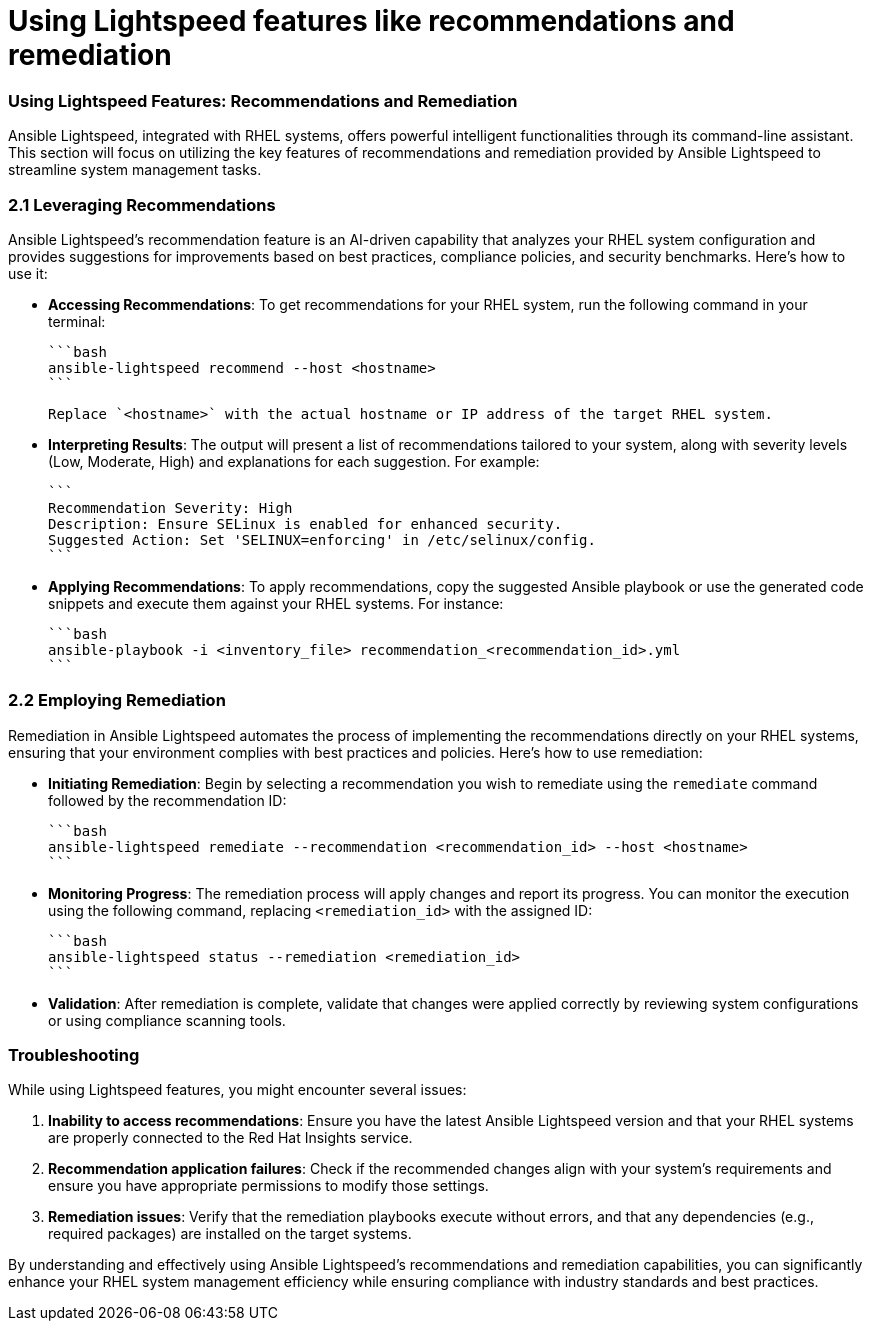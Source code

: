 #  Using Lightspeed features like recommendations and remediation

=== Using Lightspeed Features: Recommendations and Remediation ===

Ansible Lightspeed, integrated with RHEL systems, offers powerful intelligent functionalities through its command-line assistant. This section will focus on utilizing the key features of recommendations and remediation provided by Ansible Lightspeed to streamline system management tasks.

=== 2.1 Leveraging Recommendations ===

Ansible Lightspeed's recommendation feature is an AI-driven capability that analyzes your RHEL system configuration and provides suggestions for improvements based on best practices, compliance policies, and security benchmarks. Here’s how to use it:

* **Accessing Recommendations**:
   To get recommendations for your RHEL system, run the following command in your terminal:

   ```bash
   ansible-lightspeed recommend --host <hostname>
   ```

   Replace `<hostname>` with the actual hostname or IP address of the target RHEL system.

* **Interpreting Results**:
   The output will present a list of recommendations tailored to your system, along with severity levels (Low, Moderate, High) and explanations for each suggestion. For example:

   ```
   Recommendation Severity: High
   Description: Ensure SELinux is enabled for enhanced security.
   Suggested Action: Set 'SELINUX=enforcing' in /etc/selinux/config.
   ```

* **Applying Recommendations**:
   To apply recommendations, copy the suggested Ansible playbook or use the generated code snippets and execute them against your RHEL systems. For instance:

   ```bash
   ansible-playbook -i <inventory_file> recommendation_<recommendation_id>.yml
   ```

=== 2.2 Employing Remediation ===

Remediation in Ansible Lightspeed automates the process of implementing the recommendations directly on your RHEL systems, ensuring that your environment complies with best practices and policies. Here’s how to use remediation:

* **Initiating Remediation**:
   Begin by selecting a recommendation you wish to remediate using the `remediate` command followed by the recommendation ID:

   ```bash
   ansible-lightspeed remediate --recommendation <recommendation_id> --host <hostname>
   ```

* **Monitoring Progress**:
   The remediation process will apply changes and report its progress. You can monitor the execution using the following command, replacing `<remediation_id>` with the assigned ID:

   ```bash
   ansible-lightspeed status --remediation <remediation_id>
   ```

* **Validation**:
   After remediation is complete, validate that changes were applied correctly by reviewing system configurations or using compliance scanning tools.

=== Troubleshooting ===

While using Lightspeed features, you might encounter several issues:

1. *Inability to access recommendations*: Ensure you have the latest Ansible Lightspeed version and that your RHEL systems are properly connected to the Red Hat Insights service.
2. *Recommendation application failures*: Check if the recommended changes align with your system's requirements and ensure you have appropriate permissions to modify those settings.
3. *Remediation issues*: Verify that the remediation playbooks execute without errors, and that any dependencies (e.g., required packages) are installed on the target systems.

By understanding and effectively using Ansible Lightspeed’s recommendations and remediation capabilities, you can significantly enhance your RHEL system management efficiency while ensuring compliance with industry standards and best practices.